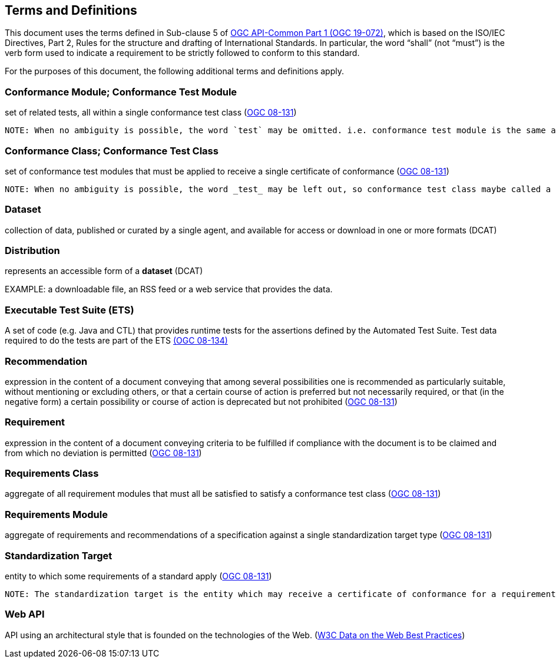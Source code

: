 [[terms_and_definitions]]
== Terms and Definitions

This document uses the terms defined in Sub-clause 5 of https://github.com/opengeospatial/oapi_common/blob/master/19-072.pdf[OGC API-Common Part 1 (OGC 19-072)], which is based on the ISO/IEC Directives, Part 2, Rules for the structure and drafting of International Standards. In particular, the word “shall” (not “must”) is the verb form used to indicate a requirement to be strictly followed to conform to this standard.

For the purposes of this document, the following additional terms and definitions apply.

[[ctm-definition]]
=== Conformance Module; Conformance Test Module
set of related tests, all within a single conformance test class (<<ogc08-131,OGC 08-131>>)

 NOTE: When no ambiguity is possible, the word `test` may be omitted. i.e. conformance test module is the same as conformance module. Conformance modules may be nested in a hierarchical way.

[[ctc-definition]]
=== Conformance Class; Conformance Test Class
set of conformance test modules that must be applied to receive a single certificate of conformance (<<ogc08-131,OGC 08-131>>)

 NOTE: When no ambiguity is possible, the word _test_ may be left out, so conformance test class maybe called a conformance class.

[[dataset-definition]]
=== Dataset
collection of data, published or curated by a single agent, and available for access or download in one or more formats (DCAT)

[[distribution-definition]]
=== Distribution
represents an accessible form of a *dataset* (DCAT)

EXAMPLE: a downloadable file, an RSS feed or a web service that provides the data.

[[ets-definition]]
=== Executable Test Suite (ETS)
A set of code (e.g. Java and CTL) that provides runtime tests for the assertions defined by the Automated Test Suite. Test data required to do the tests are part of the ETS https://portal.opengeospatial.org/files/?artifact_id=55234[(OGC 08-134)]

[[recomendation-definition]]
=== Recommendation
expression in the content of a document conveying that among several possibilities one is recommended as particularly suitable, without mentioning or excluding others, or that a certain course of action is preferred but not necessarily required, or that (in the negative form) a certain possibility or course of action is deprecated but not prohibited (<<ogc08-131,OGC 08-131>>) 

[[requirement-definition]]
=== Requirement
expression in the content of a document conveying criteria to be fulfilled if compliance with the document is to be claimed and from which no deviation is permitted (<<ogc08-131,OGC 08-131>>)

[[requirements-class-definition]]
=== Requirements Class
aggregate of all requirement modules that must all be satisfied to satisfy a conformance test class (<<ogc08-131,OGC 08-131>>)

[[requirements-module-definition]]
=== Requirements Module
aggregate of requirements and recommendations of a specification against a single standardization target type (<<ogc08-131,OGC 08-131>>)

[[standardization-target-definition]]
=== Standardization Target
entity to which some requirements of a standard apply (<<ogc08-131,OGC 08-131>>)

 NOTE: The standardization target is the entity which may receive a certificate of conformance for a requirements class.
 
[[webapi-definition]]
=== Web API
API using an architectural style that is founded on the technologies of the Web. (<<DWBP,W3C Data on the Web Best Practices>>)
